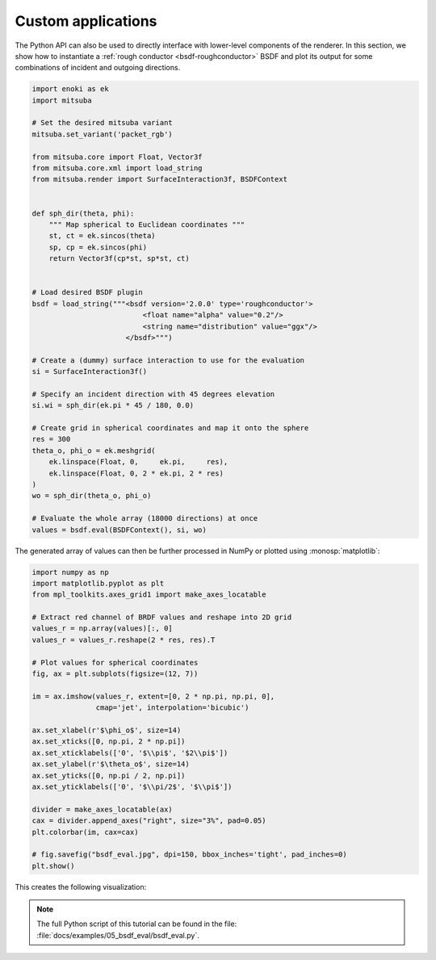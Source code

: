 Custom applications
===================

The Python API can also be used to directly interface with lower-level
components of the renderer. In this section, we show how to instantiate a
:ref:`rough conductor <bsdf-roughconductor>` BSDF and plot its output for some
combinations of incident and outgoing directions.

.. code-block:: python

    import enoki as ek
    import mitsuba

    # Set the desired mitsuba variant
    mitsuba.set_variant('packet_rgb')

    from mitsuba.core import Float, Vector3f
    from mitsuba.core.xml import load_string
    from mitsuba.render import SurfaceInteraction3f, BSDFContext


    def sph_dir(theta, phi):
        """ Map spherical to Euclidean coordinates """
        st, ct = ek.sincos(theta)
        sp, cp = ek.sincos(phi)
        return Vector3f(cp*st, sp*st, ct)


    # Load desired BSDF plugin
    bsdf = load_string("""<bsdf version='2.0.0' type='roughconductor'>
                              <float name="alpha" value="0.2"/>
                              <string name="distribution" value="ggx"/>
                          </bsdf>""")

    # Create a (dummy) surface interaction to use for the evaluation
    si = SurfaceInteraction3f()

    # Specify an incident direction with 45 degrees elevation
    si.wi = sph_dir(ek.pi * 45 / 180, 0.0)

    # Create grid in spherical coordinates and map it onto the sphere
    res = 300
    theta_o, phi_o = ek.meshgrid(
        ek.linspace(Float, 0,     ek.pi,     res),
        ek.linspace(Float, 0, 2 * ek.pi, 2 * res)
    )
    wo = sph_dir(theta_o, phi_o)

    # Evaluate the whole array (18000 directions) at once
    values = bsdf.eval(BSDFContext(), si, wo)

The generated array of values can then be further processed in NumPy or plotted
using :monosp:`matplotlib`:

.. code-block:: python

    import numpy as np
    import matplotlib.pyplot as plt
    from mpl_toolkits.axes_grid1 import make_axes_locatable

    # Extract red channel of BRDF values and reshape into 2D grid
    values_r = np.array(values)[:, 0]
    values_r = values_r.reshape(2 * res, res).T

    # Plot values for spherical coordinates
    fig, ax = plt.subplots(figsize=(12, 7))

    im = ax.imshow(values_r, extent=[0, 2 * np.pi, np.pi, 0],
                   cmap='jet', interpolation='bicubic')

    ax.set_xlabel(r'$\phi_o$', size=14)
    ax.set_xticks([0, np.pi, 2 * np.pi])
    ax.set_xticklabels(['0', '$\\pi$', '$2\\pi$'])
    ax.set_ylabel(r'$\theta_o$', size=14)
    ax.set_yticks([0, np.pi / 2, np.pi])
    ax.set_yticklabels(['0', '$\\pi/2$', '$\\pi$'])

    divider = make_axes_locatable(ax)
    cax = divider.append_axes("right", size="3%", pad=0.05)
    plt.colorbar(im, cax=cax)

    # fig.savefig("bsdf_eval.jpg", dpi=150, bbox_inches='tight', pad_inches=0)
    plt.show()


This creates the following visualization:

.. image:: ../../images/bsdf_eval.jpg
    :width: 90%
    :align: center


.. note::

    The full Python script of this tutorial can be found in the file:
    :file:`docs/examples/05_bsdf_eval/bsdf_eval.py`.


